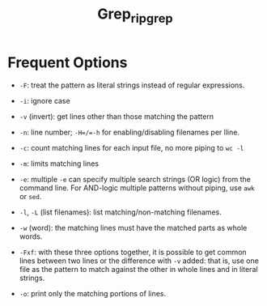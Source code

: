 #+title: Grep_ripgrep

* Frequent Options

- =-F=: treat the pattern as literal strings instead of regular expressions.

- =-i=: ignore case

- =-v= (invert): get lines other than those matching the pattern

- =-n=: line number; =-H=/​=-h= for enabling/disabling filenames per lline.

- =-c=: count matching lines for each input file, no more piping to =wc -l=

- =-m=: limits matching lines

- =-e=: multiple =-e= can specify multiple search strings (OR logic) from the command line. For AND-logic multiple patterns without piping, use =awk= or =sed=.

- =-l=, =-L= (list filenames): list matching/non-matching filenames.

- =-w= (word): the matching lines must have the matched parts as whole words.

- =-Fxf=: with these three options together, it is possible to get common lines between two lines or the difference with =-v= added: that is, use one file as the pattern to match against the other in whole lines and in literal strings.

- =-o=: print only the matching portions of lines.
